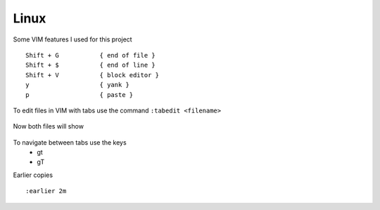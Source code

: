 Linux
======

Some VIM features I used for this project

::

    Shift + G           { end of file }
    Shift + $           { end of line }
    Shift + V           { block editor }
    y                   { yank }
    p                   { paste }

To edit files in VIM with tabs use the command  ``:tabedit <filename>``

.. figure:: imgs/tabedit1.png
   :scale: 40%
   :align: center
.. centered:: Fig 1

Now both files will show

.. figure:: imgs/tabedit2.png
   :scale: 40%
   :align: center
.. centered:: Fig 2
To navigate between tabs use the keys
 * gt
 * gT

Earlier copies

::

    :earlier 2m